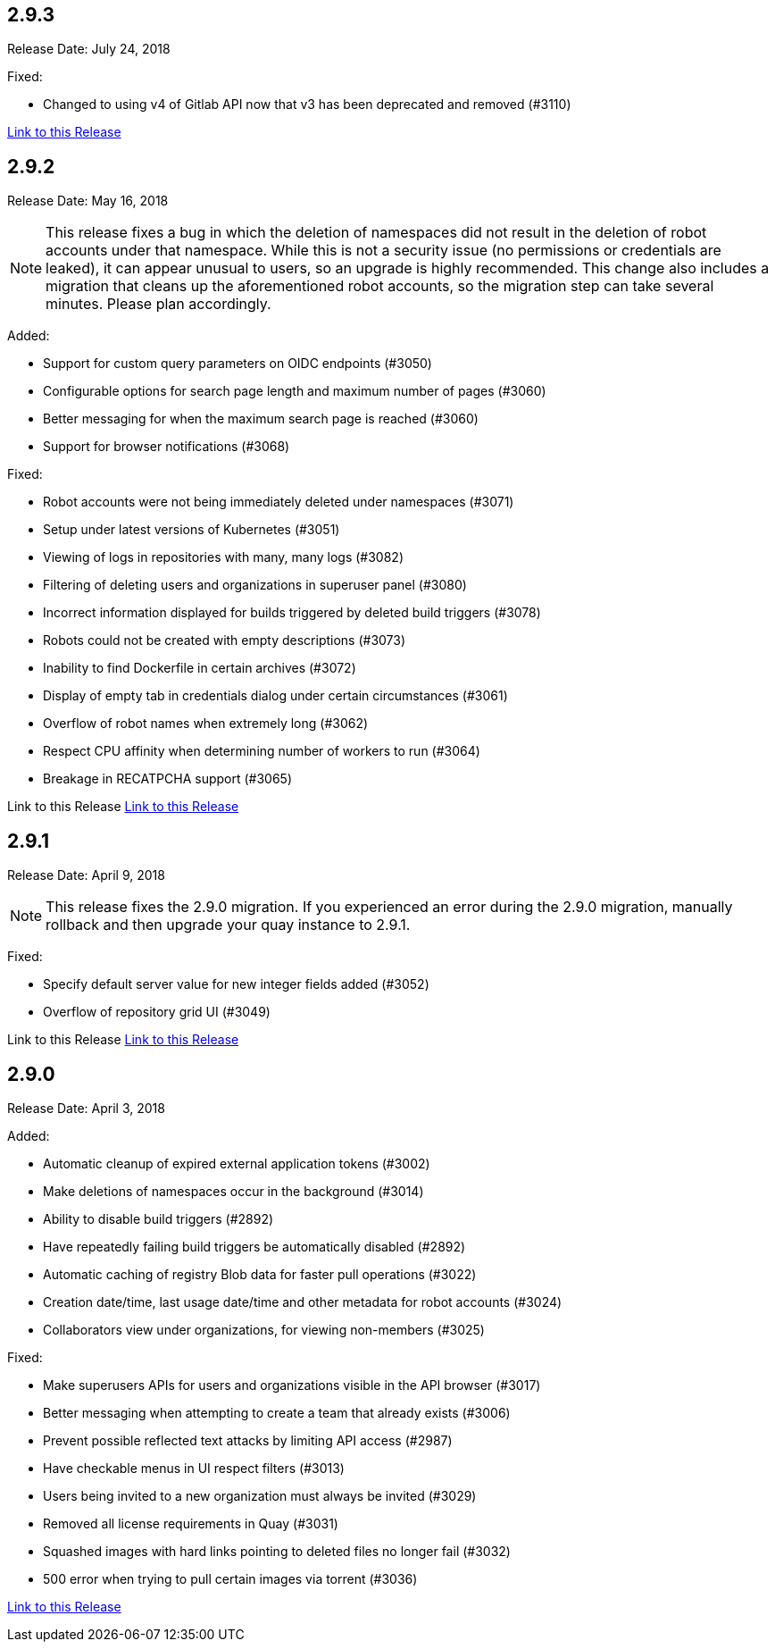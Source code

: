 [[rn-2-903]]
== 2.9.3
Release Date: July 24, 2018

Fixed:

* Changed to using v4 of Gitlab API now that v3 has been deprecated and removed (#3110)

link:https://access.redhat.com/documentation/en-us/red_hat_quay/2.9/html-single/release_notes#rn-2-903[Link to this Release]

[[rn-2-902]]
== 2.9.2
Release Date: May 16, 2018

[NOTE]
====
This release fixes a bug in which the deletion of namespaces did not result in the deletion of robot accounts under that namespace. While this is not a security issue (no permissions or credentials are leaked), it can appear unusual to users, so an upgrade is highly recommended. This change also includes a migration that cleans up the aforementioned robot accounts, so the migration step can take several minutes. Please plan accordingly.
====

Added:

* Support for custom query parameters on OIDC endpoints (#3050)
* Configurable options for search page length and maximum number of pages (#3060)
* Better messaging for when the maximum search page is reached (#3060)
* Support for browser notifications (#3068)

Fixed:

* Robot accounts were not being immediately deleted under namespaces (#3071)
* Setup under latest versions of Kubernetes (#3051)
* Viewing of logs in repositories with many, many logs (#3082)
* Filtering of deleting users and organizations in superuser panel (#3080)
* Incorrect information displayed for builds triggered by deleted build triggers (#3078)
* Robots could not be created with empty descriptions (#3073)
* Inability to find Dockerfile in certain archives (#3072)
* Display of empty tab in credentials dialog under certain circumstances (#3061)
* Overflow of robot names when extremely long (#3062)
* Respect CPU affinity when determining number of workers to run (#3064)
* Breakage in RECATPCHA support (#3065)

Link to this Release
link:https://access.redhat.com/documentation/en-us/red_hat_quay/2.9/html-single/release_notes#rn-2-902[Link to this Release]

[[rn-2-901]]
== 2.9.1

Release Date: April 9, 2018

[NOTE]
====
This release fixes the 2.9.0 migration. If you experienced an error during the 2.9.0 migration, manually rollback and then upgrade your quay instance to 2.9.1.
====

Fixed:

* Specify default server value for new integer fields added (#3052)
* Overflow of repository grid UI (#3049)

Link to this Release
link:https://access.redhat.com/documentation/en-us/red_hat_quay/2.9/html-single/release_notes#rn-2-901[Link to this Release]

[[rn-2-900]]
== 2.9.0

Release Date: April 3, 2018

Added:

* Automatic cleanup of expired external application tokens (#3002)
* Make deletions of namespaces occur in the background (#3014)
* Ability to disable build triggers (#2892)
* Have repeatedly failing build triggers be automatically disabled (#2892)
* Automatic caching of registry Blob data for faster pull operations (#3022)
* Creation date/time, last usage date/time and other metadata for robot accounts (#3024)
* Collaborators view under organizations, for viewing non-members (#3025)

Fixed:

* Make superusers APIs for users and organizations visible in the API browser (#3017)
* Better messaging when attempting to create a team that already exists (#3006)
* Prevent possible reflected text attacks by limiting API access (#2987)
* Have checkable menus in UI respect filters (#3013)
* Users being invited to a new organization must always be invited (#3029)
* Removed all license requirements in Quay (#3031)
* Squashed images with hard links pointing to deleted files no longer fail (#3032)
* 500 error when trying to pull certain images via torrent (#3036)

link:https://access.redhat.com/documentation/en-us/red_hat_quay/2.9/html-single/release_notes#rn-2-900[Link to this Release]

